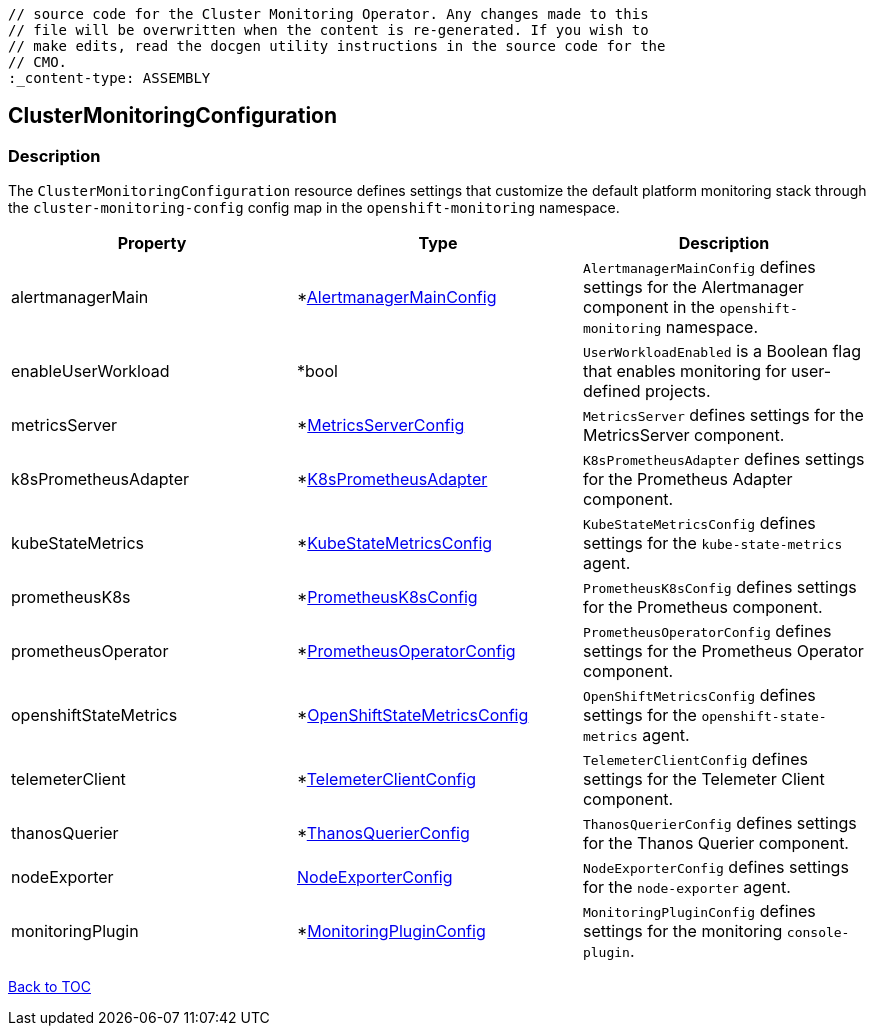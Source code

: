 // DO NOT EDIT THE CONTENT IN THIS FILE. It is automatically generated from the 
	// source code for the Cluster Monitoring Operator. Any changes made to this 
	// file will be overwritten when the content is re-generated. If you wish to 
	// make edits, read the docgen utility instructions in the source code for the 
	// CMO.
	:_content-type: ASSEMBLY

== ClusterMonitoringConfiguration

=== Description

The `ClusterMonitoringConfiguration` resource defines settings that customize the default platform monitoring stack through the `cluster-monitoring-config` config map in the `openshift-monitoring` namespace.


[options="header"]
|===
| Property | Type | Description 
|alertmanagerMain|*link:alertmanagermainconfig.adoc[AlertmanagerMainConfig]|`AlertmanagerMainConfig` defines settings for the Alertmanager component in the `openshift-monitoring` namespace.

|enableUserWorkload|*bool|`UserWorkloadEnabled` is a Boolean flag that enables monitoring for user-defined projects.

|metricsServer|*link:metricsserverconfig.adoc[MetricsServerConfig]|`MetricsServer` defines settings for the MetricsServer component.

|k8sPrometheusAdapter|*link:k8sprometheusadapter.adoc[K8sPrometheusAdapter]|`K8sPrometheusAdapter` defines settings for the Prometheus Adapter component.

|kubeStateMetrics|*link:kubestatemetricsconfig.adoc[KubeStateMetricsConfig]|`KubeStateMetricsConfig` defines settings for the `kube-state-metrics` agent.

|prometheusK8s|*link:prometheusk8sconfig.adoc[PrometheusK8sConfig]|`PrometheusK8sConfig` defines settings for the Prometheus component.

|prometheusOperator|*link:prometheusoperatorconfig.adoc[PrometheusOperatorConfig]|`PrometheusOperatorConfig` defines settings for the Prometheus Operator component.

|openshiftStateMetrics|*link:openshiftstatemetricsconfig.adoc[OpenShiftStateMetricsConfig]|`OpenShiftMetricsConfig` defines settings for the `openshift-state-metrics` agent.

|telemeterClient|*link:telemeterclientconfig.adoc[TelemeterClientConfig]|`TelemeterClientConfig` defines settings for the Telemeter Client component.

|thanosQuerier|*link:thanosquerierconfig.adoc[ThanosQuerierConfig]|`ThanosQuerierConfig` defines settings for the Thanos Querier component.

|nodeExporter|link:nodeexporterconfig.adoc[NodeExporterConfig]|`NodeExporterConfig` defines settings for the `node-exporter` agent.

|monitoringPlugin|*link:monitoringpluginconfig.adoc[MonitoringPluginConfig]|`MonitoringPluginConfig` defines settings for the monitoring `console-plugin`.

|===

link:../index.adoc[Back to TOC]
